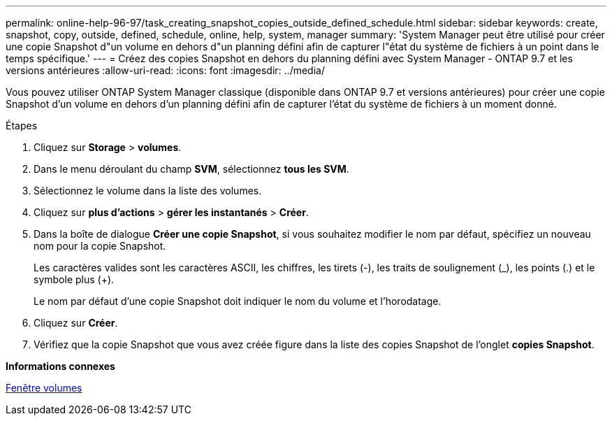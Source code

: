 ---
permalink: online-help-96-97/task_creating_snapshot_copies_outside_defined_schedule.html 
sidebar: sidebar 
keywords: create, snapshot, copy, outside, defined, schedule, online, help, system, manager 
summary: 'System Manager peut être utilisé pour créer une copie Snapshot d"un volume en dehors d"un planning défini afin de capturer l"état du système de fichiers à un point dans le temps spécifique.' 
---
= Créez des copies Snapshot en dehors du planning défini avec System Manager - ONTAP 9.7 et les versions antérieures
:allow-uri-read: 
:icons: font
:imagesdir: ../media/


[role="lead"]
Vous pouvez utiliser ONTAP System Manager classique (disponible dans ONTAP 9.7 et versions antérieures) pour créer une copie Snapshot d'un volume en dehors d'un planning défini afin de capturer l'état du système de fichiers à un moment donné.

.Étapes
. Cliquez sur *Storage* > *volumes*.
. Dans le menu déroulant du champ *SVM*, sélectionnez *tous les SVM*.
. Sélectionnez le volume dans la liste des volumes.
. Cliquez sur *plus d'actions* > *gérer les instantanés* > *Créer*.
. Dans la boîte de dialogue *Créer une copie Snapshot*, si vous souhaitez modifier le nom par défaut, spécifiez un nouveau nom pour la copie Snapshot.
+
Les caractères valides sont les caractères ASCII, les chiffres, les tirets (-), les traits de soulignement (_), les points (.) et le symbole plus (+).

+
Le nom par défaut d'une copie Snapshot doit indiquer le nom du volume et l'horodatage.

. Cliquez sur *Créer*.
. Vérifiez que la copie Snapshot que vous avez créée figure dans la liste des copies Snapshot de l'onglet *copies Snapshot*.


*Informations connexes*

xref:reference_volumes_window.adoc[Fenêtre volumes]
